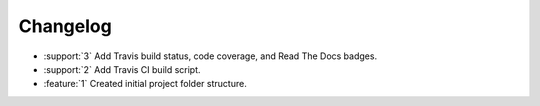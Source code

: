 Changelog
=========

* :support:`3` Add Travis build status, code coverage, and Read The
  Docs badges.
* :support:`2` Add Travis CI build script.
* :feature:`1` Created initial project folder structure.
